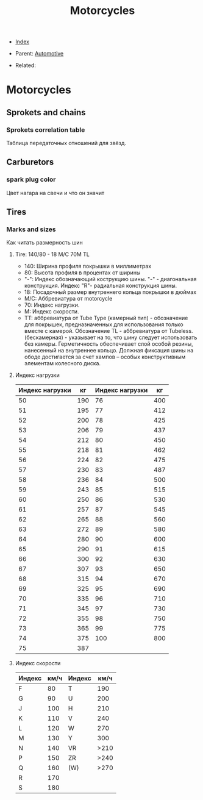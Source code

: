 #+TITLE: Motorcycles
#+DESCRIPTION:
#+KEYWORDS:
#+STARTUP:  content


- [[wiki:index][Index]]

- Parent: [[wiki:Automotive][Automotive]]

- Related: 

* Motorcycles

** Sprokets and chains
*** Sprokets correlation table
    Таблица передаточных отношений для звёзд.
    [[file:Motorcycles/sprokets.png][file:Motorcycles/sprokets.png]]

** Carburetors
*** spark plug color
    Цвет нагара на свечи и что он значит
    [[file:Motorcycles/spark_plug.jpg][file:Motorcycles/spark_plug.jpg]]

** Tires
*** Marks and sizes
    Как читать размерность шин


**** Tire: 140/80 - 18 M/C 70M TL
- 140: Ширина профиля покрышки в миллиметрах
- 80: Высота профиля в процентах от ширины
- "-": Индекс обозначающий кострукцию шины. "-" - диагональная
  конструкция. Индекс "R"- радиальная конструкция шины.
- 18: Посадочный размер внутреннего кольца покрышки в дюймах
- М/С: Аббревиатура от motorcycle
- 70: Индекс нагрузки.
- M: Индекс скорости.
- TT: аббревиатура от Tube Type (камерный тип) - обозначение для покрышек,
  предназначенных для использования только вместе с камерой. Обозначение TL -
  аббревиатура от Tubeless.(бескамерная) - указывает на то, что шину следует
  использовать без камеры. Герметичность обеспечивает слой особой резины,
  нанесенный на внутреннее кольцо. Должная фиксация шины на ободе достигается за
  счет хампов – особых конструктивным элементам колесного диска.


**** Индекс нагрузки

| Индекс нагрузки |  кг | Индекс нагрузки |  кг |
|-----------------+-----+-----------------+-----|
|              50 | 190 |              76 | 400 |
|              51 | 195 |              77 | 412 |
|              52 | 200 |              78 | 425 |
|              53 | 206 |              79 | 437 |
|              54 | 212 |              80 | 450 |
|              55 | 218 |              81 | 462 |
|              56 | 224 |              82 | 475 |
|              57 | 230 |              83 | 487 |
|              58 | 236 |              84 | 500 |
|              59 | 243 |              85 | 515 |
|              60 | 250 |              86 | 530 |
|              61 | 257 |              87 | 545 |
|              62 | 265 |              88 | 560 |
|              63 | 272 |              89 | 580 |
|              64 | 280 |              90 | 600 |
|              65 | 290 |              91 | 615 |
|              66 | 300 |              92 | 630 |
|              67 | 307 |              93 | 650 |
|              68 | 315 |              94 | 670 |
|              69 | 325 |              95 | 690 |
|              70 | 335 |              96 | 710 |
|              71 | 345 |              97 | 730 |
|              72 | 355 |              98 | 750 |
|              73 | 365 |              99 | 775 |
|              74 | 375 |             100 | 800 |
|              75 | 387 |                 |     |

**** Индекс скорости

| Индекс | км/ч | Индекс | км/ч |
|-------------------------------|
| F      |   80 | T      |  190 |
| G      |   90 | U      |  200 |
| J      |  100 | H      |  210 |
| K      |  110 | V      |  240 |
| L      |  120 | W      |  270 |
| M      |  130 | Y      |  300 |
| N      |  140 | VR     | >210 |
| P      |  150 | ZR     | >240 |
| Q      |  160 | (W)    | >270 |
| R      |  170 |        |      |
| S      | 180  |        |      |
